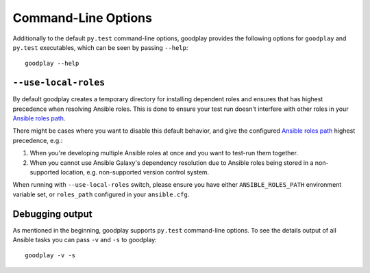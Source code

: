 Command-Line Options
====================

Additionally to the default ``py.test`` command-line options, goodplay
provides the following options for ``goodplay`` and ``py.test`` executables,
which can be seen by passing ``--help``::

    goodplay --help


``--use-local-roles``
---------------------

By default goodplay creates a temporary directory for installing dependent
roles and ensures that has highest precedence when resolving Ansible roles.
This is done to ensure your test run doesn't interfere with other roles in
your `Ansible roles path`_.

There might be cases where you want to disable this default behavior, and
give the configured `Ansible roles path`_ highest precedence, e.g.:

#. When you're developing multiple Ansible roles at once and you want to
   test-run them together.

#. When you cannot use Ansible Galaxy's dependency resolution due to Ansible
   roles being stored in a non-supported location, e.g. non-supported
   version control system.

When running with ``--use-local-roles`` switch, please ensure you have either
``ANSIBLE_ROLES_PATH`` environment variable set, or ``roles_path`` configured
in your ``ansible.cfg``.

.. _`Ansible roles path`: http://docs.ansible.com/ansible/intro_configuration.html#roles-path

Debugging output
----------------

As mentioned in the beginning, goodplay supports ``py.test`` command-line options.
To see the details output of all Ansible tasks you can pass ``-v`` and ``-s`` to goodplay::

    goodplay -v -s
